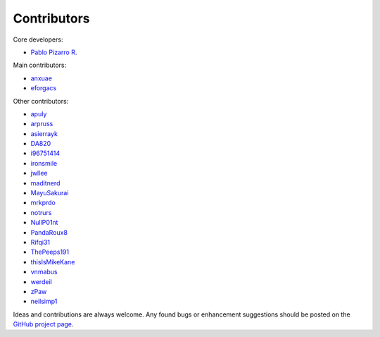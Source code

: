 ============
Contributors
============

Core developers:

- `Pablo Pizarro R. <https://ppizarror.com>`_

Main contributors:

- `anxuae <https://github.com/anxuae>`_
- `eforgacs <https://github.com/eforgacs>`_

Other contributors:

- `apuly <https://github.com/apuly>`_
- `arpruss <https://github.com/arpruss>`_
- `asierrayk <https://github.com/asierrayk>`_
- `DA820 <https://github.com/DA820>`_
- `i96751414 <https://github.com/i96751414>`_
- `ironsmile <https://github.com/ironsmile>`_
- `jwllee <https://github.com/jwllee>`_
- `maditnerd <https://github.com/maditnerd>`_
- `MayuSakurai <https://github.com/MayuSakurai>`_
- `mrkprdo <https://github.com/mrkprdo>`_
- `notrurs <https://github.com/notrurs>`_
- `NullP01nt <https://github.com/NullP01nt>`_
- `PandaRoux8 <https://github.com/PandaRoux8>`_
- `Rifqi31 <https://github.com/rifqi31>`_
- `ThePeeps191 <https://github.com/ThePeeps191>`_
- `thisIsMikeKane <https://github.com/thisIsMikeKane>`_
- `vnmabus <https://github.com/vnmabus>`_
- `werdeil <https://github.com/werdeil>`_
- `zPaw <https://github.com/zPaw>`_
- `neilsimp1 <https://github.com/neilsimp1>`_

Ideas and contributions are always welcome. Any found bugs or enhancement
suggestions should be posted on the `GitHub project page <https://github.com/ppizarror/pygame-menu>`_.